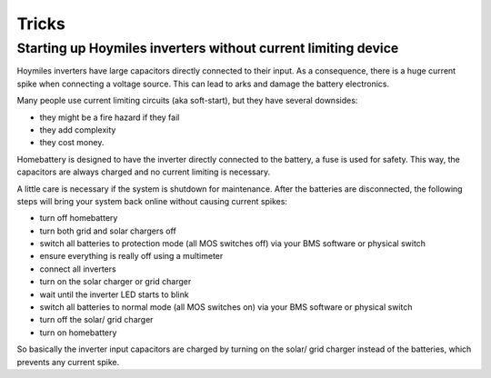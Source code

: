 Tricks
======

Starting up Hoymiles inverters without current limiting device
--------------------------------------------------------------

Hoymiles inverters have large capacitors directly connected to their input. As a consequence, there is a huge current spike when connecting a voltage source. This can lead to arks and damage the battery electronics.

Many people use current limiting circuits (aka soft-start), but they have several downsides:

* they might be a fire hazard if they fail
* they add complexity
* they cost money.

Homebattery is designed to have the inverter directly connected to the battery, a fuse is used for safety. This way, the capacitors are always charged and no current limiting is necessary.

A little care is necessary if the system is shutdown for maintenance. After the batteries are disconnected, the following steps will bring your system back online without causing current spikes:

* turn off homebattery
* turn both grid and solar chargers off
* switch all batteries to protection mode (all MOS switches off) via your BMS software or physical switch
* ensure everything is really off using a multimeter
* connect all inverters
* turn on the solar charger or grid charger
* wait until the inverter LED starts to blink
* switch all batteries to normal mode (all MOS switches on) via your BMS software or physical switch
* turn off the solar/ grid charger
* turn on homebattery

So basically the inverter input capacitors are charged by turning on the solar/ grid charger instead of the batteries, which prevents any current spike.

